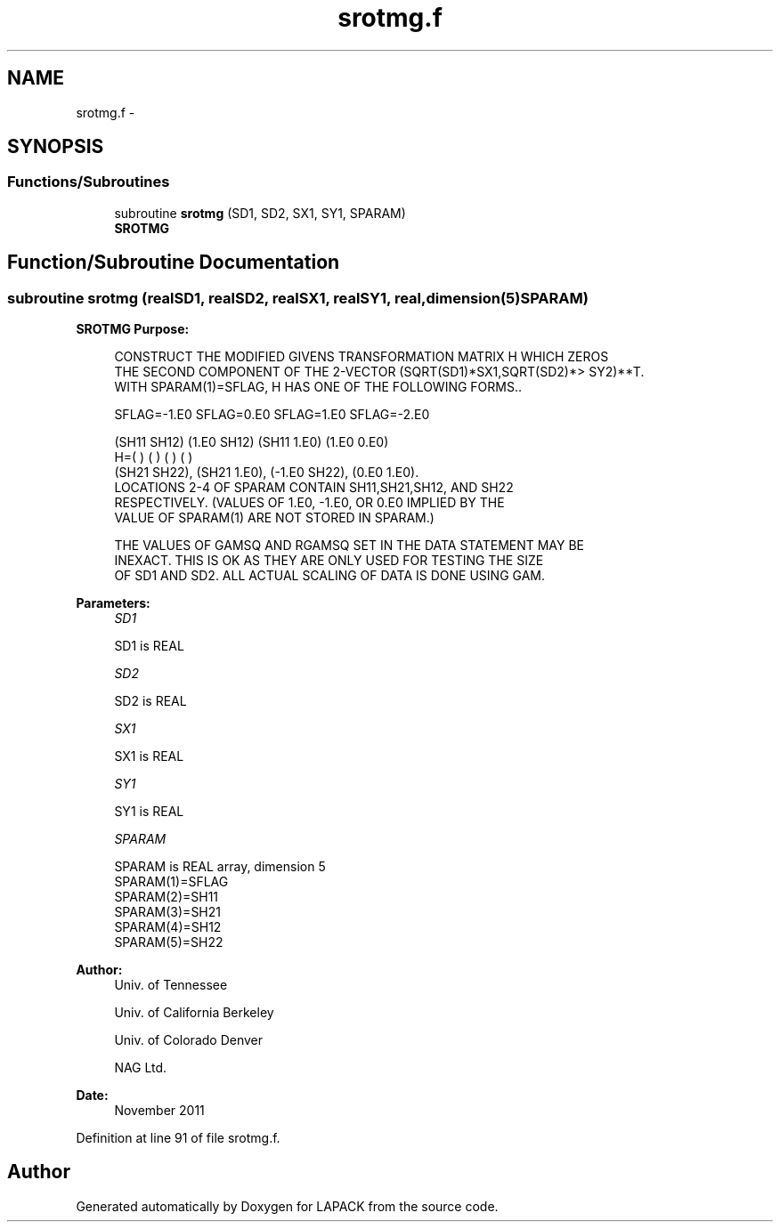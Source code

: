 .TH "srotmg.f" 3 "Sat Nov 16 2013" "Version 3.4.2" "LAPACK" \" -*- nroff -*-
.ad l
.nh
.SH NAME
srotmg.f \- 
.SH SYNOPSIS
.br
.PP
.SS "Functions/Subroutines"

.in +1c
.ti -1c
.RI "subroutine \fBsrotmg\fP (SD1, SD2, SX1, SY1, SPARAM)"
.br
.RI "\fI\fBSROTMG\fP \fP"
.in -1c
.SH "Function/Subroutine Documentation"
.PP 
.SS "subroutine srotmg (realSD1, realSD2, realSX1, realSY1, real, dimension(5)SPARAM)"

.PP
\fBSROTMG\fP \fBPurpose: \fP
.RS 4

.PP
.nf
    CONSTRUCT THE MODIFIED GIVENS TRANSFORMATION MATRIX H WHICH ZEROS
    THE SECOND COMPONENT OF THE 2-VECTOR  (SQRT(SD1)*SX1,SQRT(SD2)*>    SY2)**T.
    WITH SPARAM(1)=SFLAG, H HAS ONE OF THE FOLLOWING FORMS..

    SFLAG=-1.E0     SFLAG=0.E0        SFLAG=1.E0     SFLAG=-2.E0

      (SH11  SH12)    (1.E0  SH12)    (SH11  1.E0)    (1.E0  0.E0)
    H=(          )    (          )    (          )    (          )
      (SH21  SH22),   (SH21  1.E0),   (-1.E0 SH22),   (0.E0  1.E0).
    LOCATIONS 2-4 OF SPARAM CONTAIN SH11,SH21,SH12, AND SH22
    RESPECTIVELY. (VALUES OF 1.E0, -1.E0, OR 0.E0 IMPLIED BY THE
    VALUE OF SPARAM(1) ARE NOT STORED IN SPARAM.)

    THE VALUES OF GAMSQ AND RGAMSQ SET IN THE DATA STATEMENT MAY BE
    INEXACT.  THIS IS OK AS THEY ARE ONLY USED FOR TESTING THE SIZE
    OF SD1 AND SD2.  ALL ACTUAL SCALING OF DATA IS DONE USING GAM.
.fi
.PP
 
.RE
.PP
\fBParameters:\fP
.RS 4
\fISD1\fP 
.PP
.nf
          SD1 is REAL
.fi
.PP
.br
\fISD2\fP 
.PP
.nf
          SD2 is REAL
.fi
.PP
.br
\fISX1\fP 
.PP
.nf
          SX1 is REAL
.fi
.PP
.br
\fISY1\fP 
.PP
.nf
          SY1 is REAL
.fi
.PP
.br
\fISPARAM\fP 
.PP
.nf
          SPARAM is REAL array, dimension 5
     SPARAM(1)=SFLAG
     SPARAM(2)=SH11
     SPARAM(3)=SH21
     SPARAM(4)=SH12
     SPARAM(5)=SH22
.fi
.PP
 
.RE
.PP
\fBAuthor:\fP
.RS 4
Univ\&. of Tennessee 
.PP
Univ\&. of California Berkeley 
.PP
Univ\&. of Colorado Denver 
.PP
NAG Ltd\&. 
.RE
.PP
\fBDate:\fP
.RS 4
November 2011 
.RE
.PP

.PP
Definition at line 91 of file srotmg\&.f\&.
.SH "Author"
.PP 
Generated automatically by Doxygen for LAPACK from the source code\&.
